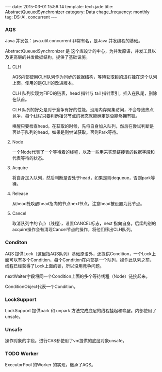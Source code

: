 #+BEGIN_HTML
---
date: 2015-03-01 15:56:14
template: tech.jade
title: AbstractQueuedSynchronizer
category: Data
chage_frequency: monthly
tag: DS-Al, concurrent
---
#+END_HTML
#+OPTIONS: toc:nil
#+TOC: headlines 2

*** AQS

Java 并发包：java.util.concurrent 非常有名，是Java 并发编程的基础。

AbstractQueuedSynchronizer 是 这个库设计的中心，为并发原语，并发工具以及更高层的并发数据结构，提供了基础设施。
#+BEGIN_SRC dot :file ../../img/ds-alg-abstractQueuedSynchronizer.png :exports results :eval no-export
digraph aqs {
   nodesep = 1.0
   ranksep = 2.0
   graph [ fontsize = 10 fontname = "Helvetica Neue" ]
   node [ shape = box3d , style = filled , fontsize = 10, fontname = "Helvetica Neue" ]
//   compound = true
   aqs [ label = "AbstractQueuedSynchronizer" ]
   ReentranLock 
   Semphore
   ReentranReadWriteLock
   CountDownLatch
   CyclicBarrier
   ArrayBlockingQueue
   DelayQueue

   subgraph cluster_0 {
       color = blue
       label = "并发原语"
       style = dotted
       {rank = same; aqs , Condition }
   }

   subgraph cluster_1 {
       label = "并发工具"
       color = blue
       style = dotted
       {rank = same; ReentranLock, Semphore, ReentranReadWriteLock, CountDownLatch }
   }

   subgraph cluster_2 {
       label = "并发数据结构"
       color = blue
       style = dotted
       {rank = same;  CyclicBarrier, ArrayBlockingQueue, DelayQueue } 
   } 

   aqs -> { ReentranLock, Semphore, ReentranReadWriteLock, CountDownLatch }  
   
   ReentranLock -> { CyclicBarrier, ArrayBlockingQueue, DelayQueue } 
}
#+END_SRC

#+RESULTS:
[[file:../../img/ds-alg-abstractQueuedSynchronizer.png]]

**** CLH
AQS内部使用CLH队列作为同步的数据结构，等待获取锁的进程挂在这个队列上面。使用的是CLH的改进版本。

CLH 队列实现为FIFO的链表，head 指针与 tail 指针索引，插入在队尾，删除在队首。

CLH 队列的好处是对于竞争有好的性能，没用内存聚集访问，不会导致热点竞争，每个线程只要判断相邻节点的状态就能确定是否能够拥有锁。

唤醒只要检查head。在获取的时候，先将自身加入队列，然后在尝试判断是否处于队列的head，如果是则尝试获取。否则Park等待。

#+BEGIN_SRC dot :file ../../img/ds-alg-aqs-clh.png :exports results :eval no-export
digraph clh {
  graph [ label = "AQS 内部队列", fontsize = 10, fontname = "Helvetica Neue" ]
  rankdir = LR 
  nd [ label = "{<f0> waitStatus|<f1> Thread|<f2> nextWaiter}", shape = record ,fontname = "Helvetica Neue", fontsize = 10 ]
  t [ shape = plaintext, style = none, label = "Node:",fontname = "Helvetica Neue", fontsize = 10 ]
  t -> nd:f0 [ style = dotted, color = grey ]
  nd:f2 -> ConditionQueue [ color = blue ] 

  tail [ style = normal, shape = box3d, color = blue, fontname = "Helvetica Neue", fontsize = 10 ] 
  head [ style = normal, shape = box3d, color = blue,fontname = "Helvetica Neue", fontsize = 10 ]
  node [ style = filled, shape = box3d, fontname = "Helvetica Neue", fontsize = 10 ]
  head -> n1 -> n2 -> n3 -> tail [ label = "next(successor)"  ]
  tail -> n3 -> n2 -> n1 -> head [ label = "prev", constraint = false, color = gray  ]
}
#+END_SRC

#+RESULTS:
[[file:../../img/ds-alg-aqs-clh.png]]

**** Node
一个Node代表了一个等待着的线程，以及一些用来实现链接表的数据字段和代表等待的状态。
**** Acquire
将自身加入队列，然后判断是否处于head，如果是则dequeue，否则park等待。
**** Release
从head处唤醒head指向的节点next节点，注意head被设置为此节点。
**** Cancel
取消队列中的节点（线程），设置CANCEL标志，next 指向自身。后续的别的acquire操作会有清理Cancel节点的操作，将他们移出CLH队列。

*** Conditon
AQS 提供Lock（这里指AQS队列）基础原语外，还提供Condition，一个Lock上面可以有多个Condition，每个Condition在内部是一个队列，操作此队列之前，线程已经获得了Lock上面的锁，所以没用竞争问题。

nextWaiter字段将同一个Condition上面的多个等待线程（Node）链接起来。

ConditionObject代表一个Condition。

#+BEGIN_SRC dot :file ../../img/ds-alg-aqs-condition.png :exports results :eval no-export
digraph condition {
  graph [ label = "Condition队列", fontsize = 10, fontname = "Helvetica Neue" ]
  node [ style = filled, shape = box3d, fontname = "Helvetica Neue", fontsize = 10 ]
  rankdir = LR 
  ConditionObject -> n1 -> n2 -> n3 [ label = nextWaiter ]
}
#+END_SRC

#+RESULTS:
[[file:../../img/ds-alg-aqs-condition.png]]

*** LockSupport
LockSupport 提供park 和 unpark 方法完成底层的线程挂起和唤醒。内部使用了unsafe。
*** Unsafe
操作对象的字段，进行CAS都使用了vm提供的底层对象unsafe。

*** TODO Worker
ExecutorPool 的Worker 的实现，继承了AQS。
